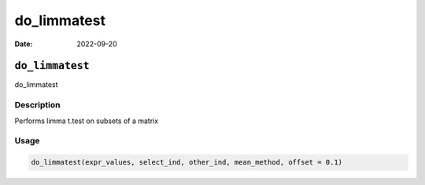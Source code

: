 ============
do_limmatest
============

:Date: 2022-09-20

``do_limmatest``
================

do_limmatest

Description
-----------

Performs limma t.test on subsets of a matrix

Usage
-----

.. code:: r

   do_limmatest(expr_values, select_ind, other_ind, mean_method, offset = 0.1)
